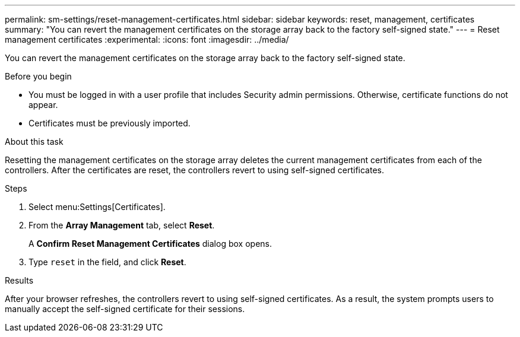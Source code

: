 ---
permalink: sm-settings/reset-management-certificates.html
sidebar: sidebar
keywords: reset, management, certificates
summary: "You can revert the management certificates on the storage array back to the factory self-signed state."
---
= Reset management certificates
:experimental:
:icons: font
:imagesdir: ../media/

[.lead]
You can revert the management certificates on the storage array back to the factory self-signed state.

.Before you begin

* You must be logged in with a user profile that includes Security admin permissions. Otherwise, certificate functions do not appear.
* Certificates must be previously imported.

.About this task

Resetting the management certificates on the storage array deletes the current management certificates from each of the controllers. After the certificates are reset, the controllers revert to using self-signed certificates.

.Steps

. Select menu:Settings[Certificates].
. From the *Array Management* tab, select *Reset*.
+
A *Confirm Reset Management Certificates* dialog box opens.

. Type `reset` in the field, and click *Reset*.

.Results

After your browser refreshes, the controllers revert to using self-signed certificates. As a result, the system prompts users to manually accept the self-signed certificate for their sessions.
